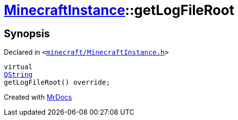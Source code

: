 [#MinecraftInstance-getLogFileRoot]
= xref:MinecraftInstance.adoc[MinecraftInstance]::getLogFileRoot
:relfileprefix: ../
:mrdocs:


== Synopsis

Declared in `&lt;https://github.com/PrismLauncher/PrismLauncher/blob/develop/launcher/minecraft/MinecraftInstance.h#L147[minecraft&sol;MinecraftInstance&period;h]&gt;`

[source,cpp,subs="verbatim,replacements,macros,-callouts"]
----
virtual
xref:QString.adoc[QString]
getLogFileRoot() override;
----



[.small]#Created with https://www.mrdocs.com[MrDocs]#
